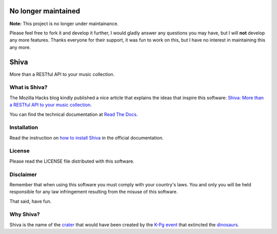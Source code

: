 .. |buildstatus| image:: https://img.shields.io/travis/tooxie/shiva-server.png
    :alt: Build status
    :target: http://travis-ci.org/tooxie/shiva-server
.. |testcoverage| image:: https://img.shields.io/coveralls/tooxie/shiva-server.png
    :alt: Test coverage
    :target: https://coveralls.io/r/tooxie/shiva-server
.. |documentation| image:: https://readthedocs.org/projects/shiva/badge/?version=latest
    :alt: Documentation
    :target: http://shiva.readthedocs.org/en/latest/
.. |downloads| image:: https://img.shields.io/pypi/dm/shiva.png
    :alt: PyPi downloads
    :target: https://pypi.python.org/pypi/shiva


No longer maintained
====================

**Note:** This project is no longer under maintainance.

Please feel free to fork it and develop it further, I would gladly answer any
questions you may have, but I will **not** develop any more features. Thanks
everyone for their support, it was fun to work on this, but I have no interest
in maintaining this any more.


Shiva
=====

More than a RESTful API to your music collection.

|buildstatus| |testcoverage| |documentation| |downloads|


What is Shiva?
--------------

The Mozilla Hacks blog kindly published a nice article that explains the ideas
that inspire this software:
`Shiva: More than a RESTful API to your music collection
<https://hacks.mozilla.org/2013/03/shiva-more-than-a-restful-api-to-your-music-collection/>`_.

You can find the technical documentation at `Read The Docs
<http://shiva.readthedocs.org/en/latest/>`_.


Installation
------------

Read the instruction on `how to install Shiva
<http://shiva.readthedocs.org/en/latest/installation.html>`_ in the official
documentation.


License
-------

Please read the LICENSE file distributed with this software.


Disclaimer
----------

Remember that when using this software you must comply with your country's
laws. You and only you will be held responsible for any law infringement
resulting from the misuse of this software.

That said, have fun.


Why Shiva?
----------

Shiva is the name of the `crater <https://en.wikipedia.org/wiki/Shiva_crater>`_
that would have been created by the `K-Pg event
<https://en.wikipedia.org/wiki/Cretaceous%E2%80%93Paleogene_extinction_event>`_
that extincted the `dinosaurs <https://www.youtube.com/watch?v=dlAeN3Qxlvc>`_.
